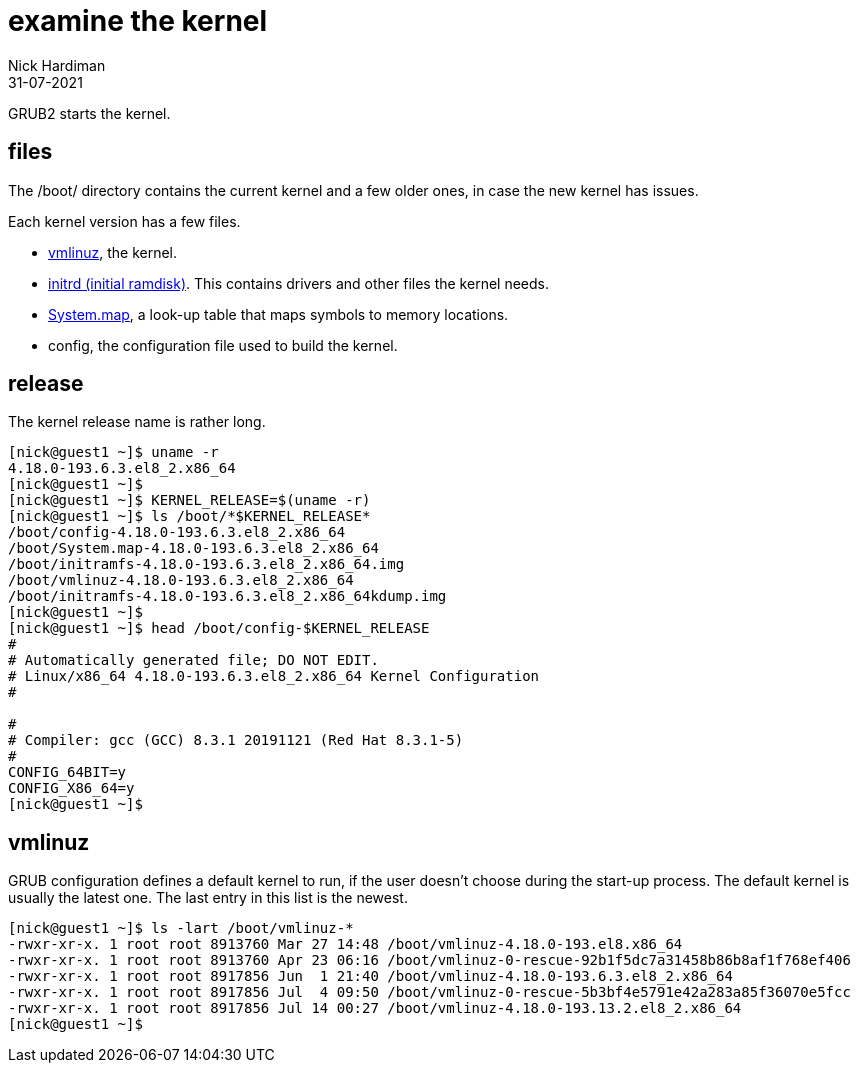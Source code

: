 = examine the kernel
Nick Hardiman 
:source-highlighter: highlight.js
:revdate: 31-07-2021


GRUB2 starts the kernel. 

== files

The /boot/ directory contains the current kernel and a few older ones, in case the new kernel has issues. 

Each kernel version has a few files. 

* https://en.wikipedia.org/wiki/Vmlinux[vmlinuz], the kernel.
* https://en.wikipedia.org/wiki/Initial_ramdisk[initrd (initial ramdisk)]. This contains drivers and other files the kernel needs.
* https://en.wikipedia.org/wiki/System.map[System.map], a look-up table that maps symbols to memory locations.
* config, the configuration file used to build the kernel. 


== release 

The kernel release name is rather long. 

[source,shell]
----
[nick@guest1 ~]$ uname -r
4.18.0-193.6.3.el8_2.x86_64
[nick@guest1 ~]$ 
[nick@guest1 ~]$ KERNEL_RELEASE=$(uname -r)
[nick@guest1 ~]$ ls /boot/*$KERNEL_RELEASE*
/boot/config-4.18.0-193.6.3.el8_2.x86_64              
/boot/System.map-4.18.0-193.6.3.el8_2.x86_64
/boot/initramfs-4.18.0-193.6.3.el8_2.x86_64.img       
/boot/vmlinuz-4.18.0-193.6.3.el8_2.x86_64
/boot/initramfs-4.18.0-193.6.3.el8_2.x86_64kdump.img
[nick@guest1 ~]$ 
[nick@guest1 ~]$ head /boot/config-$KERNEL_RELEASE
#
# Automatically generated file; DO NOT EDIT.
# Linux/x86_64 4.18.0-193.6.3.el8_2.x86_64 Kernel Configuration
#

#
# Compiler: gcc (GCC) 8.3.1 20191121 (Red Hat 8.3.1-5)
#
CONFIG_64BIT=y
CONFIG_X86_64=y
[nick@guest1 ~]$ 
----

== vmlinuz 

GRUB configuration defines a default kernel to run, if the user doesn't choose during the start-up process.
The default kernel is usually the latest one.
The last entry in this list is the newest. 

[source,shell]
----
[nick@guest1 ~]$ ls -lart /boot/vmlinuz-*
-rwxr-xr-x. 1 root root 8913760 Mar 27 14:48 /boot/vmlinuz-4.18.0-193.el8.x86_64
-rwxr-xr-x. 1 root root 8913760 Apr 23 06:16 /boot/vmlinuz-0-rescue-92b1f5dc7a31458b86b8af1f768ef406
-rwxr-xr-x. 1 root root 8917856 Jun  1 21:40 /boot/vmlinuz-4.18.0-193.6.3.el8_2.x86_64
-rwxr-xr-x. 1 root root 8917856 Jul  4 09:50 /boot/vmlinuz-0-rescue-5b3bf4e5791e42a283a85f36070e5fcc
-rwxr-xr-x. 1 root root 8917856 Jul 14 00:27 /boot/vmlinuz-4.18.0-193.13.2.el8_2.x86_64
[nick@guest1 ~]$ 
----


